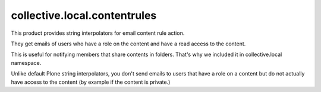 =============================
collective.local.contentrules
=============================

This product provides string interpolators for email content rule action.

They get emails of users who have a role on the content
and have a read access to the content.

This is useful for notifying members that share contents in folders.
That's why we included it in collective.local namespace.

Unlike default Plone string interpolators, you don't send emails to users that
have a role on a content but do not actually have access to the content
(by example if the content is private.)

